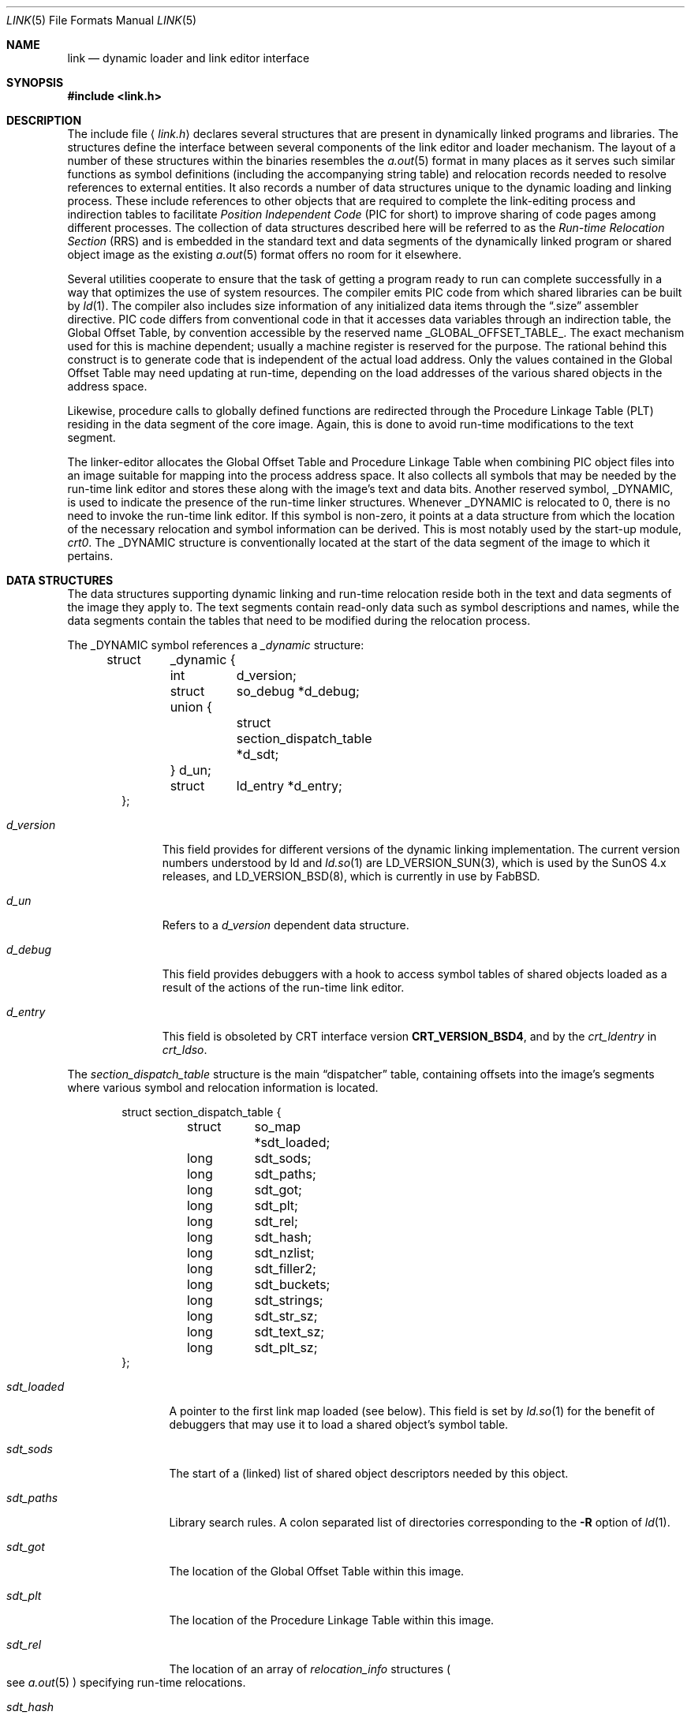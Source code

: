 .\"	$FabBSD$
.\"	$OpenBSD: link.5,v 1.15 2007/05/31 19:19:58 jmc Exp $
.\"	$NetBSD: link.5,v 1.5 1996/01/09 00:14:32 pk Exp $
.\"
.\" Copyright (c) 1993 Paul Kranenburg
.\" All rights reserved.
.\"
.\" Redistribution and use in source and binary forms, with or without
.\" modification, are permitted provided that the following conditions
.\" are met:
.\" 1. Redistributions of source code must retain the above copyright
.\"    notice, this list of conditions and the following disclaimer.
.\" 2. Redistributions in binary form must reproduce the above copyright
.\"    notice, this list of conditions and the following disclaimer in the
.\"    documentation and/or other materials provided with the distribution.
.\" 3. All advertising materials mentioning features or use of this software
.\"    must display the following acknowledgement:
.\"      This product includes software developed by Paul Kranenburg.
.\" 3. The name of the author may not be used to endorse or promote products
.\"    derived from this software without specific prior written permission
.\"
.\" THIS SOFTWARE IS PROVIDED BY THE AUTHOR ``AS IS'' AND ANY EXPRESS OR
.\" IMPLIED WARRANTIES, INCLUDING, BUT NOT LIMITED TO, THE IMPLIED WARRANTIES
.\" OF MERCHANTABILITY AND FITNESS FOR A PARTICULAR PURPOSE ARE DISCLAIMED.
.\" IN NO EVENT SHALL THE AUTHOR BE LIABLE FOR ANY DIRECT, INDIRECT,
.\" INCIDENTAL, SPECIAL, EXEMPLARY, OR CONSEQUENTIAL DAMAGES (INCLUDING, BUT
.\" NOT LIMITED TO, PROCUREMENT OF SUBSTITUTE GOODS OR SERVICES; LOSS OF USE,
.\" DATA, OR PROFITS; OR BUSINESS INTERRUPTION) HOWEVER CAUSED AND ON ANY
.\" THEORY OF LIABILITY, WHETHER IN CONTRACT, STRICT LIABILITY, OR TORT
.\" (INCLUDING NEGLIGENCE OR OTHERWISE) ARISING IN ANY WAY OUT OF THE USE OF
.\" THIS SOFTWARE, EVEN IF ADVISED OF THE POSSIBILITY OF SUCH DAMAGE.
.\"
.Dd $Mdocdate: May 31 2007 $
.Dt LINK 5
.Os
.Sh NAME
.Nm link
.Nd dynamic loader and link editor interface
.Sh SYNOPSIS
.Fd #include <link.h>
.Sh DESCRIPTION
The include file
.Aq Pa link.h
declares several structures that are present in dynamically linked
programs and libraries.
The structures define the interface between several components of the
link editor and loader mechanism.
The layout of a number of these structures within the binaries resembles the
.Xr a.out 5
format in many places as it serves such similar functions as symbol
definitions (including the accompanying string table) and relocation records
needed to resolve references to external entities.
It also records a number of data structures
unique to the dynamic loading and linking process.
These include references to other objects that are required to complete
the link-editing process and indirection tables to facilitate
.Em Position Independent Code
(PIC for short) to improve sharing of code pages among different processes.
The collection of data structures described here will be referred to as the
.Em Run-time Relocation Section
(RRS) and is embedded in the standard text and data segments of the dynamically
linked program or shared object image as the existing
.Xr a.out 5
format offers no room for it elsewhere.
.Pp
Several utilities cooperate to ensure that the task of getting a program
ready to run can complete successfully in a way that optimizes the use
of system resources.
The compiler emits PIC code from which shared libraries can be built by
.Xr ld 1 .
The compiler also includes size information of any initialized data items
through the
.Dq .size
assembler directive.
PIC code differs from conventional code
in that it accesses data variables through an indirection table, the
Global Offset Table, by convention accessible by the reserved name
.Dv _GLOBAL_OFFSET_TABLE_ .
The exact mechanism used for this is machine dependent; usually a machine
register is reserved for the purpose.
The rational behind this construct
is to generate code that is independent of the actual load address.
Only the values contained in the Global Offset Table may need updating at
run-time, depending on the load addresses of the various shared objects
in the address space.
.Pp
Likewise, procedure calls to globally defined functions are redirected through
the Procedure Linkage Table (PLT) residing in the data segment of the
core image.
Again, this is done to avoid run-time modifications to the text segment.
.Pp
The linker-editor allocates the Global Offset Table and Procedure Linkage Table
when combining PIC object files into an image suitable for mapping into the
process address space.
It also collects all symbols that may be needed by the
run-time link editor and stores these along with the image's text and data bits.
Another reserved symbol,
.Dv _DYNAMIC ,
is used to indicate the presence of the run-time linker structures.
Whenever
.Dv _DYNAMIC
is relocated to 0, there is no need to invoke the run-time link editor.
If this symbol is non-zero, it points at a data structure from which the
location of the necessary relocation and symbol information can be derived.
This is most notably used by the start-up module,
.Em crt0 .
The
.Dv _DYNAMIC
structure is conventionally located at the start of the data
segment of the image to which it pertains.
.Sh DATA STRUCTURES
The data structures supporting dynamic linking and run-time relocation
reside both in the text and data segments of the image they apply to.
The text segments contain read-only data such as symbol descriptions and
names, while the data segments contain the tables that need to be modified
during the relocation process.
.Pp
The
.Dv _DYNAMIC
symbol references a
.Fa _dynamic
structure:
.Bd -literal -offset indent
struct	_dynamic {
	int	d_version;
	struct	so_debug *d_debug;
	union {
		struct section_dispatch_table *d_sdt;
	} d_un;
	struct	ld_entry *d_entry;
};
.Ed
.Bl -tag -width d_version
.It Fa d_version
This field provides for different versions of the dynamic linking
implementation.
The current version numbers understood by ld and
.Xr ld.so 1
are LD_VERSION_SUN(3), which is used by the SunOS 4.x releases,
and LD_VERSION_BSD(8), which is currently in use by FabBSD.
.It Fa d_un
Refers to a
.Em d_version
dependent data structure.
.It Fa d_debug
This field provides debuggers with a hook to access symbol tables of shared
objects loaded as a result of the actions of the run-time link editor.
.It Fa d_entry
This field is obsoleted by CRT interface version
.Li CRT_VERSION_BSD4 ,
and by the
.Fa crt_ldentry
in
.Fa crt_ldso .
.El
.Pp
The
.Fa section_dispatch_table
structure is the main
.Dq dispatcher
table, containing offsets into the image's segments where various symbol
and relocation information is located.
.Bd -literal -offset indent
struct section_dispatch_table {
	struct	so_map *sdt_loaded;
	long	sdt_sods;
	long	sdt_paths;
	long	sdt_got;
	long	sdt_plt;
	long	sdt_rel;
	long	sdt_hash;
	long	sdt_nzlist;
	long	sdt_filler2;
	long	sdt_buckets;
	long	sdt_strings;
	long	sdt_str_sz;
	long	sdt_text_sz;
	long	sdt_plt_sz;
};
.Ed
.Bl -tag -width sdt_loaded
.It Fa sdt_loaded
A pointer to the first link map loaded (see below).
This field is set by
.Xr ld.so 1
for the benefit of debuggers that may use it to load a shared object's
symbol table.
.It Fa sdt_sods
The start of a (linked) list of shared object descriptors needed by
this object.
.It Fa sdt_paths
Library search rules.
A colon separated list of directories corresponding to the
.Fl R
option of
.Xr ld 1 .
.It Fa sdt_got
The location of the Global Offset Table within this image.
.It Fa sdt_plt
The location of the Procedure Linkage Table within this image.
.It Fa sdt_rel
The location of an array of
.Fa relocation_info
structures
.Po
see
.Xr a.out 5
.Pc
specifying run-time relocations.
.It Fa sdt_hash
The location of the hash table for fast symbol lookup in this object's
symbol table.
.It Fa sdt_nzlist
The location of the symbol table.
.It Fa sdt_filler2
Currently unused.
.It Fa sdt_buckets
The number of buckets in
.Fa sdt_hash .
.It Fa sdt_strings
The location of the symbol string table that goes with
.Fa sdt_nzlist .
.It Fa sdt_str_sz
The size of the string table.
.It Fa sdt_text_sz
The size of the object's text segment.
.It Fa sdt_plt_sz
The size of the Procedure Linkage Table.
.El
.Pp
A
.Fa sod
structure describes a shared object that is needed
to complete the link-edit process of the object containing it.
A list of such objects
.Po
chained through
.Fa sod_next
.Pc
is pointed at
by the
.Fa sdt_sods
in the
.Fa section_dispatch_table
structure.
.Bd -literal -offset indent
struct sod {
	long	sod_name;
	u_int	sod_library : 1,
		sod_reserved : 31;
	short	sod_major;
	short	sod_minor;
	long	sod_next;
};
.Ed
.Bl -tag -width sod_library
.It Fa sod_name
The offset in the text segment of a string describing this link object.
.It Fa sod_library
If set,
.Fa sod_name
specifies a library that is to be searched for by
.Xr ld.so 1 .
The path name
is obtained by searching a set of directories
.Po
see also
.Xr ldconfig 8
.Pc
for a shared object matching
.Em lib<sod_name>.so.n.m .
If not set,
.Fa sod_name
should point at a full path name for the desired shared object.
.It Fa sod_major
Specifies the major version number of the shared object to load.
.It Fa sod_minor
Specifies the preferred minor version number of the shared object to load.
.El
.Pp
The run-time link editor maintains a list of structures called
.Dq link maps
to keep track of all shared objects loaded into a process's address space.
These structures are only used at run-time and do not occur within
the text or data segment of an executable or shared library.
.Bd -literal -offset indent
struct so_map {
	caddr_t	som_addr;
	char 	*som_path;
	struct	so_map *som_next;
	struct	sod *som_sod;
	caddr_t som_sodbase;
	u_int	som_write : 1;
	struct	_dynamic *som_dynamic;
	caddr_t	som_spd;
};
.Ed
.Bl -tag -width som_dynamic
.It Fa som_addr
The address at which the shared object associated with this link map has
been loaded.
.It Fa som_path
The full path name of the loaded object.
.It Fa som_next
Pointer to the next link map.
.It Fa som_sod
The
.Fa sod
structure that was responsible for loading this shared object.
.It Fa som_sodbase
Tossed in later versions of the run-time linker.
.It Fa som_write
Set if (some portion of) this object's text segment is currently writable.
.It Fa som_dynamic
Pointer to this object's
.Fa _dynamic
structure.
.It Fa som_spd
Hook for attaching private data maintained by the run-time link editor.
.El
.Pp
Symbol description with size.
This is simply an
.Fa nlist
structure with one field
.Pq Fa nz_size
added.
Used to convey size information on items in the data segment
of shared objects.
An array of these lives in the shared object's
text segment and is addressed by the
.Fa sdt_nzlist
field of
.Fa section_dispatch_table .
.Bd -literal -offset indent
struct nzlist {
	struct nlist	nlist;
	u_long		nz_size;
#define nz_un		nlist.n_un
#define nz_strx		nlist.n_un.n_strx
#define nz_name		nlist.n_un.n_name
#define nz_type		nlist.n_type
#define nz_value	nlist.n_value
#define nz_desc		nlist.n_desc
#define nz_other	nlist.n_other
};
.Ed
.Bl -tag -width nz_size
.It Fa nlist
See
.Xr nlist 3 .
.It Fa nz_size
The size of the data represented by this symbol.
.El
.Pp
A hash table is included within the text segment of shared objects to
facilitate quick lookup of symbols during run-time link-editing.
The
.Fa sdt_hash
field of the
.Fa section_dispatch_table
structure points at an array of
.Fa rrs_hash
structures:
.Bd -literal -offset indent
struct rrs_hash {
	int	rh_symbolnum;		/* symbol number */
	int	rh_next;		/* next hash entry */
};
.Ed
.Bl -tag -width rh_symbolnum
.It Fa rh_symbolnum
The index of the symbol in the shared object's symbol table (as given by the
.Fa ld_symbols
field).
.It Fa rh_next
In case of collisions, this field is the offset of the next entry in this
hash table bucket.
It is zero for the last bucket element.
.El
.Pp
The
.Fa rt_symbol
structure is used to keep track of run-time allocated commons
and data items copied from shared objects.
These items are kept in a linked list and are exported through the
.Fa dd_cc
field in the
.Fa so_debug
structure (see below) for use by debuggers.
.Bd -literal -offset indent
struct rt_symbol {
	struct nzlist		*rt_sp;
	struct rt_symbol	*rt_next;
	struct rt_symbol	*rt_link;
	caddr_t			rt_srcaddr;
	struct so_map		*rt_smp;
};
.Ed
.Bl -tag -width rt_scraddr
.It Fa rt_sp
The symbol description.
.It Fa rt_next
Virtual address of next
.Fa rt_symbol .
.It Fa rt_link
Next in hash bucket.
Used internally by
.Xr ld.so 1 .
.It Fa rt_srcaddr
Location of the source of initialized data within a shared object.
.It Fa rt_smp
The shared object which is the original source of the data that this
run-time symbol describes.
.El
.Pp
The
.Fa so_debug
structure is used by debuggers to gain knowledge of any shared objects
that have been loaded in the process's address space as a result of run-time
link-editing.
Since the run-time link editor runs as a part of process
initialization, a debugger that wishes to access symbols from shared objects
can only do so after the link editor has been called from
.Em crt0 .
A dynamically linked binary contains a
.Fa so_debug
structure which can be located by means of the
.Fa d_debug
field in
.Fa _dynamic .
.Bd -literal -offset indent
struct 	so_debug {
	int	dd_version;
	int	dd_in_debugger;
	int	dd_sym_loaded;
	char	*dd_bpt_addr;
	int	dd_bpt_shadow;
	struct rt_symbol *dd_cc;
};
.Ed
.Bl -tag -width dd_in_debugger
.It Fa dd_version
Version number of this interface.
.It Fa dd_in_debugger
Set by the debugger to indicate to the run-time linker that the program is
run under control of a debugger.
.It Fa dd_sym_loaded
Set by the run-time linker whenever it adds symbols by loading shared objects.
.It Fa dd_bpt_addr
The address where a breakpoint will be set by the run-time linker to
divert control to the debugger.
This address is determined by the start-up module,
.Em crt0.o ,
to be some convenient place before the call to
.Fa _main .
.It Fa dd_bpt_shadow
Contains the original instruction that was at
.Fa dd_bpt_addr .
The debugger is expected to put this instruction back before continuing the
program.
.It Fa dd_cc
A pointer to the linked list of run-time allocated symbols that the debugger
may be interested in.
.El
.Pp
The
.Em ld_entry
structure defines a set of service routines within
.Xr ld.so 1 .
See
.Xr dlfcn 3
for more information.
.Bd -literal -offset indent
struct ld_entry {
	void	*(*dlopen)(const char *, int);
	int	(*dlclose)(void *);
	void	*(*dlsym)(void *, const char *);
	int	(*dlctl)(void *, int, void *);
	void	(*dlexit)(void);
	void	(*dlrsrvd[3])(void);
};
.Ed
.Pp
The
.Fa crt_ldso
structure defines the interface between
.Xr ld.so 1
and the start-up code in
.Em crt0 .
.Bd -literal -offset indent
struct crt_ldso {
	int		crt_ba;
	int		crt_dzfd;
	int		crt_ldfd;
	struct _dynamic	*crt_dp;
	char		**crt_ep;
	caddr_t		crt_bp;
	char		*crt_prog;
	char		*crt_ldso;
	struct ld_entry	*crt_ldentry;
};
#define CRT_VERSION_SUN		1
#define CRT_VERSION_BSD2	2
#define CRT_VERSION_BSD3	3
#define CRT_VERSION_BSD4	4
.Ed
.Bl -tag -width crt_dzfd
.It Fa crt_ba
The virtual address at which
.Xr ld.so 1
was loaded by
.Em crt0 .
.It Fa crt_dzfd
On SunOS systems, this field contains an open file descriptor to
.Pa /dev/zero
used to get demand paged zeroed pages.
On FabBSD systems it contains \-1.
.It Fa crt_ldfd
Contains an open file descriptor that was used by
.Em crt0
to load
.Xr ld.so 1 .
.It Fa crt_dp
A pointer to main's
.Fa _dynamic
structure.
.It Fa crt_ep
A pointer to the environment strings.
.It Fa crt_bp
The address at which a breakpoint will be placed by the run-time linker
if the main program is run by a debugger.
See
.Fa so_debug .
.It Fa crt_prog
The name of the main program as determined by
.Em crt0
(CRT_VERSION_BSD3 only).
.It Fa crt_ldso
The path of the run-time linker as mapped by
.Em crt0
(CRT_VERSION_BSD4 only).
.It Fa crt_ldentry
The
.Xr dlfcn 3
entry points provided by the run-time linker (CRT_VERSION_BSD4 only).
.El
.Pp
The
.Fa hints_header
and
.Fa hints_bucket
structures define the layout of the library hints, normally found in
.Pa /var/run/ld.so.hints ,
which is used by
.Xr ld.so 1
to quickly locate the shared object images in the filesystem.
The organization of the hints file is not unlike that of an
.Xr a.out 5
object file, in that it contains a header determining the offset and size
of a table of fixed sized hash buckets and a common string pool.
.Bd -literal -offset indent
struct hints_header {
	long		hh_magic;
#define HH_MAGIC	011421044151
	long		hh_version;
#define LD_HINTS_VERSION_1	1
#define LD_HINTS_VERSION_2	2
	long		hh_hashtab;
	long		hh_nbucket;
	long		hh_strtab;
	long		hh_strtab_sz;
	long		hh_ehints;
	long		hh_dirlist;
};
.Ed
.Bl -tag -width hh_strtab_sz
.It Fa hh_magic
Hints file magic number.
.It Fa hh_version
Interface version number.
.It Fa hh_hashtab
Offset of hash table.
.It Fa hh_strtab
Offset of string table.
.It Fa hh_strtab_sz
Size of strings.
.It Fa hh_ehints
Maximum usable offset in hints file.
.It Fa hh_dirlist
Offset in string table of a colon-separated list of directories that was
used in constructing the hints file.
See also
.Xr ldconfig 8 .
This field is only available with interface version number
.Dv LD_HINTS_VERSION_2
and higher.
.El
.Bd -literal -offset indent
/*
 * Hash table element in hints file.
 */
struct hints_bucket {
	int		hi_namex;
	int		hi_pathx;
	int		hi_dewey[MAXDEWEY];
	int		hi_ndewey;
#define hi_major hi_dewey[0]
#define hi_minor hi_dewey[1]
	int		hi_next;
};
.Ed
.Bl -tag -width hi_ndewey
.It Fa hi_namex
Index of the string identifying the library.
.It Fa hi_pathx
Index of the string representing the full path name of the library.
.It Fa hi_dewey
The version numbers of the shared library.
.It Fa hi_ndewey
The number of valid entries in
.Fa hi_dewey .
.It Fa hi_next
Next bucket in case of hashing collisions.
.El
.Sh CAVEATS
Only the (GNU) C compiler currently supports the creation of shared libraries.
Other programming languages can not be used.
